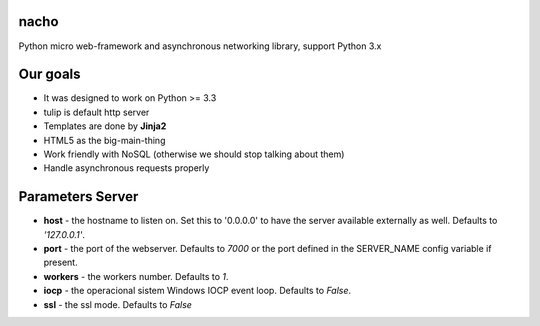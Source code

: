 nacho
=====
Python micro web-framework and asynchronous networking library, support Python 3.x

.. image:: https://raw.github.com/avelino/nacho/master/docs/_static/nacho.jpg

.. image:: https://drone.io/github.com/avelino/nacho/status.png
    :target: https://drone.io/github.com/avelino/nacho/latest)
    :alt: Build Status - Drone

.. image:: https://travis-ci.org/avelino/nacho.png?branch=master
    :target: https://travis-ci.org/avelino/nacho
    :alt: Build Status - Travis CI


Our goals
=========

- It was designed to work on Python >= 3.3
- tulip is default http server
- Templates are done by **Jinja2**
- HTML5 as the big-main-thing
- Work friendly with NoSQL (otherwise we should stop talking about them)
- Handle asynchronous requests properly


Parameters Server
=================

- **host** - the hostname to listen on. Set this to '0.0.0.0' to have the server available externally as well. Defaults to *'127.0.0.1'*.
- **port** - the port of the webserver. Defaults to *7000* or the port defined in the SERVER_NAME config variable if present.
- **workers** - the workers number. Defaults to *1*.
- **iocp** - the operacional sistem Windows IOCP event loop. Defaults to *False*.
- **ssl** - the ssl mode. Defaults to *False*
